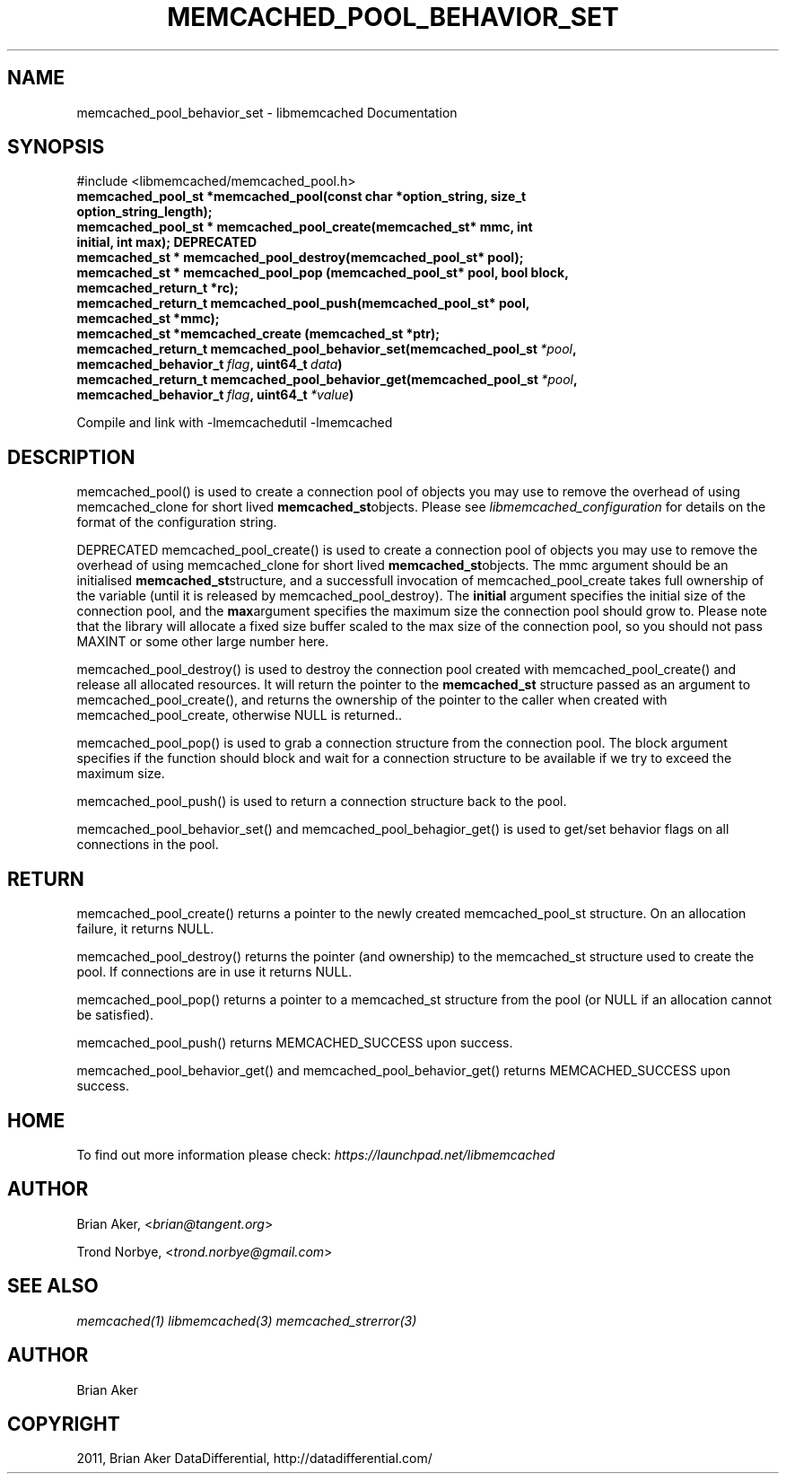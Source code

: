 .TH "MEMCACHED_POOL_BEHAVIOR_SET" "3" "April 10, 2011" "0.47" "libmemcached"
.SH NAME
memcached_pool_behavior_set \- libmemcached Documentation
.
.nr rst2man-indent-level 0
.
.de1 rstReportMargin
\\$1 \\n[an-margin]
level \\n[rst2man-indent-level]
level margin: \\n[rst2man-indent\\n[rst2man-indent-level]]
-
\\n[rst2man-indent0]
\\n[rst2man-indent1]
\\n[rst2man-indent2]
..
.de1 INDENT
.\" .rstReportMargin pre:
. RS \\$1
. nr rst2man-indent\\n[rst2man-indent-level] \\n[an-margin]
. nr rst2man-indent-level +1
.\" .rstReportMargin post:
..
.de UNINDENT
. RE
.\" indent \\n[an-margin]
.\" old: \\n[rst2man-indent\\n[rst2man-indent-level]]
.nr rst2man-indent-level -1
.\" new: \\n[rst2man-indent\\n[rst2man-indent-level]]
.in \\n[rst2man-indent\\n[rst2man-indent-level]]u
..
.\" Man page generated from reStructeredText.
.
.SH SYNOPSIS
.sp
#include <libmemcached/memcached_pool.h>
.INDENT 0.0
.TP
.B memcached_pool_st *memcached_pool(const char *option_string, size_t option_string_length);
.UNINDENT
.INDENT 0.0
.TP
.B memcached_pool_st * memcached_pool_create(memcached_st* mmc, int initial, int max); DEPRECATED
.UNINDENT
.INDENT 0.0
.TP
.B memcached_st * memcached_pool_destroy(memcached_pool_st* pool);
.UNINDENT
.INDENT 0.0
.TP
.B memcached_st * memcached_pool_pop (memcached_pool_st* pool, bool block, memcached_return_t *rc);
.UNINDENT
.INDENT 0.0
.TP
.B memcached_return_t memcached_pool_push(memcached_pool_st* pool, memcached_st *mmc);
.UNINDENT
.INDENT 0.0
.TP
.B memcached_st *memcached_create (memcached_st *ptr);
.UNINDENT
.INDENT 0.0
.TP
.B memcached_return_t memcached_pool_behavior_set(memcached_pool_st\fI\ *pool\fP, memcached_behavior_t\fI\ flag\fP, uint64_t\fI\ data\fP)
.UNINDENT
.INDENT 0.0
.TP
.B memcached_return_t memcached_pool_behavior_get(memcached_pool_st\fI\ *pool\fP, memcached_behavior_t\fI\ flag\fP, uint64_t\fI\ *value\fP)
.UNINDENT
.sp
Compile and link with \-lmemcachedutil \-lmemcached
.SH DESCRIPTION
.sp
memcached_pool() is used to create a connection pool of objects you may use
to remove the overhead of using memcached_clone for short lived
\fBmemcached_st\fPobjects. Please see \fIlibmemcached_configuration\fP for details on the format of the configuration string.
.sp
DEPRECATED memcached_pool_create() is used to create a connection pool of
objects you may use to remove the overhead of using memcached_clone for
short lived \fBmemcached_st\fPobjects. The mmc argument should be an
initialised \fBmemcached_st\fPstructure, and a successfull invocation of
memcached_pool_create takes full ownership of the variable (until it is
released by memcached_pool_destroy).  The \fBinitial\fP argument specifies
the initial size of the connection pool, and the \fBmax\fPargument
specifies the maximum size the connection pool should grow to. Please note
that the library will allocate a fixed size buffer scaled to the max size of
the connection pool, so you should not pass MAXINT or some other large
number here.
.sp
memcached_pool_destroy() is used to destroy the connection pool
created with memcached_pool_create() and release all allocated
resources. It will return the pointer to the \fBmemcached_st\fP structure
passed as an argument to memcached_pool_create(), and returns the ownership
of the pointer to the caller when created with memcached_pool_create,
otherwise NULL is returned..
.sp
memcached_pool_pop() is used to grab a connection structure from the
connection pool. The block argument specifies if the function should
block and wait for a connection structure to be available if we try
to exceed the maximum size.
.sp
memcached_pool_push() is used to return a connection structure back to the pool.
.sp
memcached_pool_behavior_set() and memcached_pool_behagior_get() is
used to get/set behavior flags on all connections in the pool.
.SH RETURN
.sp
memcached_pool_create() returns a pointer to the newly created
memcached_pool_st structure. On an allocation failure, it returns
NULL.
.sp
memcached_pool_destroy() returns the pointer (and ownership) to the
memcached_st structure used to create the pool. If connections are in
use it returns NULL.
.sp
memcached_pool_pop() returns a pointer to a memcached_st structure
from the pool (or NULL if an allocation cannot be satisfied).
.sp
memcached_pool_push() returns MEMCACHED_SUCCESS upon success.
.sp
memcached_pool_behavior_get() and memcached_pool_behavior_get()
returns MEMCACHED_SUCCESS upon success.
.SH HOME
.sp
To find out more information please check:
\fI\%https://launchpad.net/libmemcached\fP
.SH AUTHOR
.sp
Brian Aker, <\fI\%brian@tangent.org\fP>
.sp
Trond Norbye, <\fI\%trond.norbye@gmail.com\fP>
.SH SEE ALSO
.sp
\fImemcached(1)\fP \fIlibmemcached(3)\fP \fImemcached_strerror(3)\fP
.SH AUTHOR
Brian Aker
.SH COPYRIGHT
2011, Brian Aker DataDifferential, http://datadifferential.com/
.\" Generated by docutils manpage writer.
.\" 
.

